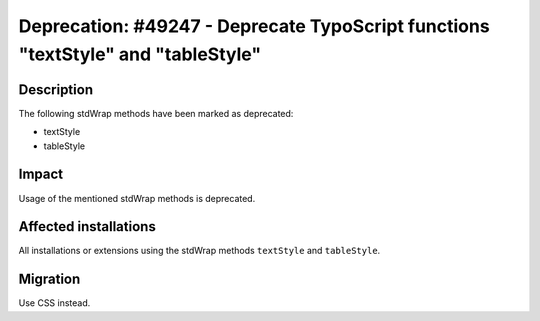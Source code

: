 =================================================================================
Deprecation: #49247 - Deprecate TypoScript functions "textStyle" and "tableStyle"
=================================================================================

Description
===========

The following stdWrap methods have been marked as deprecated:

* textStyle
* tableStyle

Impact
======

Usage of the mentioned stdWrap methods is deprecated.


Affected installations
======================

All installations or extensions using the stdWrap methods ``textStyle`` and ``tableStyle``.


Migration
=========

Use CSS instead.